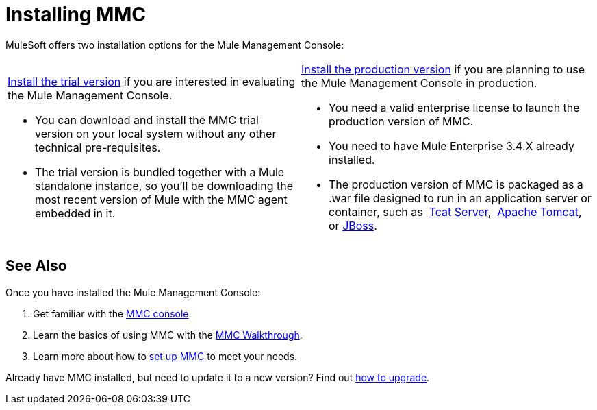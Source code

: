 = Installing MMC

MuleSoft offers two installation options for the Mule Management Console: 

[cols="2*a"]
|===
|

link:/mule-management-console/v/3.4/installing-the-trial-version-of-mmc[Install the trial version] if you are interested in evaluating the Mule Management Console.

* You can download and install the MMC trial version on your local system without any other technical pre-requisites. 

* The trial version is bundled together with a Mule standalone instance, so you'll be downloading the most recent version of Mule with the MMC agent embedded in it. |

link:/mule-management-console/v/3.4/installing-the-production-version-of-mmc[Install the production version] if you are planning to use the Mule Management Console in production.

* You need a valid enterprise license to launch the production version of MMC.

* You need to have Mule Enterprise 3.4.X already installed.

* The production version of MMC is packaged as a .war file designed to run in an application server or container, such as  link:/mule-management-console/v/3.4/installing-the-production-version-of-mmc[Tcat Server],  link:/mule-management-console/v/3.4/installing-the-production-version-of-mmc[Apache Tomcat], or link:/mule-management-console/v/3.4/installing-the-production-version-of-mmc[JBoss].
|===

== See Also

Once you have installed the Mule Management Console:

. Get familiar with the link:/mule-management-console/v/3.4/orientation-to-the-console[MMC console].
. Learn the basics of using MMC with the link:/mule-management-console/v/3.4/mmc-walkthrough[MMC Walkthrough].
. Learn more about how to link:/mule-management-console/v/3.4/setting-up-mmc[set up MMC] to meet your needs.

Already have MMC installed, but need to update it to a new version? Find out link:/mule-management-console/v/3.4/upgrading-the-management-console[how to upgrade].
